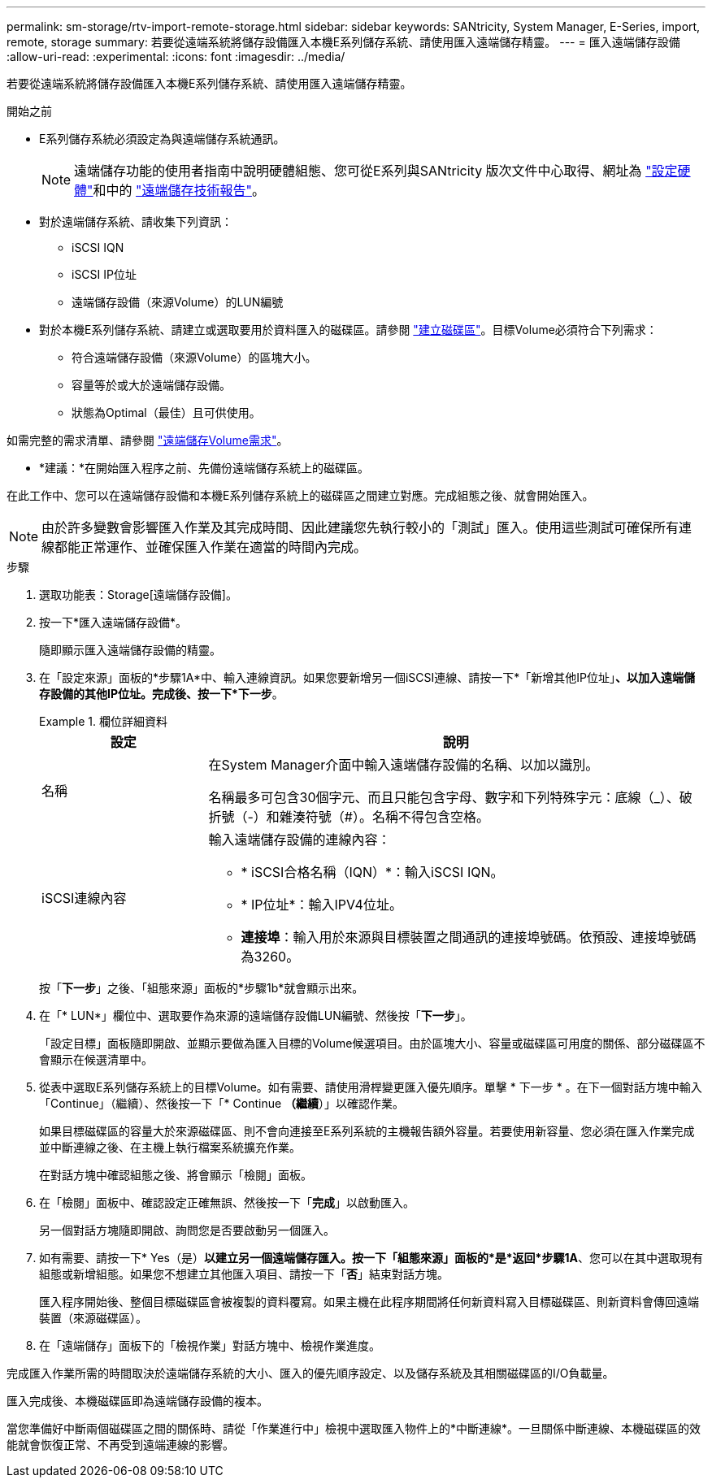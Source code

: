 ---
permalink: sm-storage/rtv-import-remote-storage.html 
sidebar: sidebar 
keywords: SANtricity, System Manager, E-Series, import, remote, storage 
summary: 若要從遠端系統將儲存設備匯入本機E系列儲存系統、請使用匯入遠端儲存精靈。 
---
= 匯入遠端儲存設備
:allow-uri-read: 
:experimental: 
:icons: font
:imagesdir: ../media/


[role="lead"]
若要從遠端系統將儲存設備匯入本機E系列儲存系統、請使用匯入遠端儲存精靈。

.開始之前
* E系列儲存系統必須設定為與遠端儲存系統通訊。
+
[NOTE]
====
遠端儲存功能的使用者指南中說明硬體組態、您可從E系列與SANtricity 版次文件中心取得、網址為 https://docs.netapp.com/us-en/e-series/remote-storage-volumes/setup-remote-volumes-concept.html["設定硬體"^]和中的 https://www.netapp.com/pdf.html?item=/media/28697-tr-4893-deploy.pdf["遠端儲存技術報告"^]。

====
* 對於遠端儲存系統、請收集下列資訊：
+
** iSCSI IQN
** iSCSI IP位址
** 遠端儲存設備（來源Volume）的LUN編號


* 對於本機E系列儲存系統、請建立或選取要用於資料匯入的磁碟區。請參閱 link:create-volumes.html["建立磁碟區"]。目標Volume必須符合下列需求：
+
** 符合遠端儲存設備（來源Volume）的區塊大小。
** 容量等於或大於遠端儲存設備。
** 狀態為Optimal（最佳）且可供使用。




如需完整的需求清單、請參閱 link:rtv-remote-storage-volume-requirements.html["遠端儲存Volume需求"]。

* *建議：*在開始匯入程序之前、先備份遠端儲存系統上的磁碟區。


在此工作中、您可以在遠端儲存設備和本機E系列儲存系統上的磁碟區之間建立對應。完成組態之後、就會開始匯入。

[NOTE]
====
由於許多變數會影響匯入作業及其完成時間、因此建議您先執行較小的「測試」匯入。使用這些測試可確保所有連線都能正常運作、並確保匯入作業在適當的時間內完成。

====
.步驟
. 選取功能表：Storage[遠端儲存設備]。
. 按一下*匯入遠端儲存設備*。
+
隨即顯示匯入遠端儲存設備的精靈。

. 在「設定來源」面板的*步驟1A*中、輸入連線資訊。如果您要新增另一個iSCSI連線、請按一下*「新增其他IP位址」*、以加入遠端儲存設備的其他IP位址。完成後、按一下*下一步*。
+
.欄位詳細資料
====
[cols="25h,~"]
|===
| 設定 | 說明 


 a| 
名稱
 a| 
在System Manager介面中輸入遠端儲存設備的名稱、以加以識別。

名稱最多可包含30個字元、而且只能包含字母、數字和下列特殊字元：底線（_）、破折號（-）和雜湊符號（#）。名稱不得包含空格。



 a| 
iSCSI連線內容
 a| 
輸入遠端儲存設備的連線內容：

** * iSCSI合格名稱（IQN）*：輸入iSCSI IQN。
** * IP位址*：輸入IPV4位址。
** *連接埠*：輸入用於來源與目標裝置之間通訊的連接埠號碼。依預設、連接埠號碼為3260。


|===
====
+
按「*下一步*」之後、「組態來源」面板的*步驟1b*就會顯示出來。

. 在「* LUN*」欄位中、選取要作為來源的遠端儲存設備LUN編號、然後按「*下一步*」。
+
「設定目標」面板隨即開啟、並顯示要做為匯入目標的Volume候選項目。由於區塊大小、容量或磁碟區可用度的關係、部分磁碟區不會顯示在候選清單中。

. 從表中選取E系列儲存系統上的目標Volume。如有需要、請使用滑桿變更匯入優先順序。單擊 * 下一步 * 。在下一個對話方塊中輸入「Continue」（繼續）、然後按一下「* Continue *（繼續*）」以確認作業。
+
如果目標磁碟區的容量大於來源磁碟區、則不會向連接至E系列系統的主機報告額外容量。若要使用新容量、您必須在匯入作業完成並中斷連線之後、在主機上執行檔案系統擴充作業。

+
在對話方塊中確認組態之後、將會顯示「檢閱」面板。

. 在「檢閱」面板中、確認設定正確無誤、然後按一下「*完成*」以啟動匯入。
+
另一個對話方塊隨即開啟、詢問您是否要啟動另一個匯入。

. 如有需要、請按一下* Yes（是）*以建立另一個遠端儲存匯入。按一下「組態來源」面板的*是*返回*步驟1A*、您可以在其中選取現有組態或新增組態。如果您不想建立其他匯入項目、請按一下「*否*」結束對話方塊。
+
匯入程序開始後、整個目標磁碟區會被複製的資料覆寫。如果主機在此程序期間將任何新資料寫入目標磁碟區、則新資料會傳回遠端裝置（來源磁碟區）。

. 在「遠端儲存」面板下的「檢視作業」對話方塊中、檢視作業進度。


完成匯入作業所需的時間取決於遠端儲存系統的大小、匯入的優先順序設定、以及儲存系統及其相關磁碟區的I/O負載量。

匯入完成後、本機磁碟區即為遠端儲存設備的複本。

當您準備好中斷兩個磁碟區之間的關係時、請從「作業進行中」檢視中選取匯入物件上的*中斷連線*。一旦關係中斷連線、本機磁碟區的效能就會恢復正常、不再受到遠端連線的影響。

